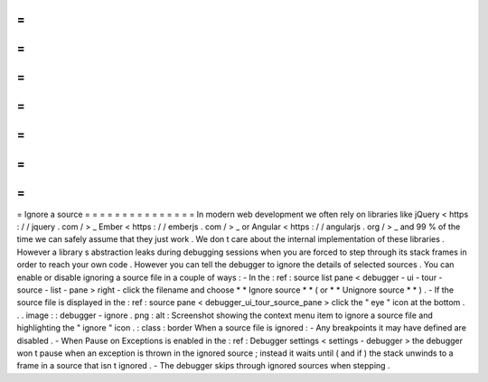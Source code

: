 =
=
=
=
=
=
=
=
=
=
=
=
=
=
=
Ignore
a
source
=
=
=
=
=
=
=
=
=
=
=
=
=
=
=
In
modern
web
development
we
often
rely
on
libraries
like
jQuery
<
https
:
/
/
jquery
.
com
/
>
_
Ember
<
https
:
/
/
emberjs
.
com
/
>
_
or
Angular
<
https
:
/
/
angularjs
.
org
/
>
_
and
99
%
of
the
time
we
can
safely
assume
that
they
just
work
.
We
don
t
care
about
the
internal
implementation
of
these
libraries
.
However
a
library
s
abstraction
leaks
during
debugging
sessions
when
you
are
forced
to
step
through
its
stack
frames
in
order
to
reach
your
own
code
.
However
you
can
tell
the
debugger
to
ignore
the
details
of
selected
sources
.
You
can
enable
or
disable
ignoring
a
source
file
in
a
couple
of
ways
:
-
In
the
:
ref
:
source
list
pane
<
debugger
-
ui
-
tour
-
source
-
list
-
pane
>
right
-
click
the
filename
and
choose
*
*
Ignore
source
*
*
(
or
*
*
Unignore
source
*
*
)
.
-
If
the
source
file
is
displayed
in
the
:
ref
:
source
pane
<
debugger_ui_tour_source_pane
>
click
the
"
eye
"
icon
at
the
bottom
.
.
.
image
:
:
debugger
-
ignore
.
png
:
alt
:
Screenshot
showing
the
context
menu
item
to
ignore
a
source
file
and
highlighting
the
"
ignore
"
icon
.
:
class
:
border
When
a
source
file
is
ignored
:
-
Any
breakpoints
it
may
have
defined
are
disabled
.
-
When
Pause
on
Exceptions
is
enabled
in
the
:
ref
:
Debugger
settings
<
settings
-
debugger
>
the
debugger
won
t
pause
when
an
exception
is
thrown
in
the
ignored
source
;
instead
it
waits
until
(
and
if
)
the
stack
unwinds
to
a
frame
in
a
source
that
isn
t
ignored
.
-
The
debugger
skips
through
ignored
sources
when
stepping
.
